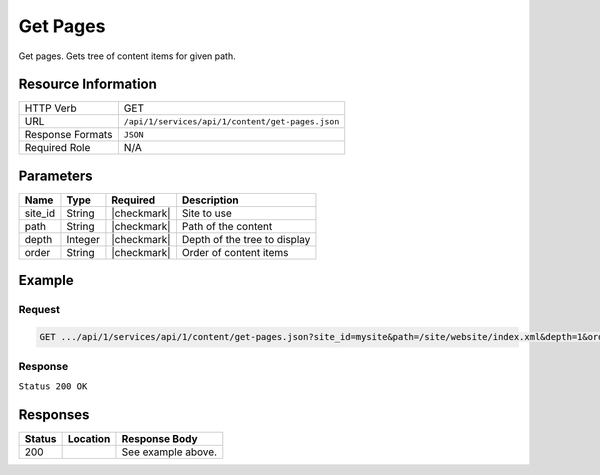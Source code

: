 .. _crafter-studio-api-content-get-pages:

=========
Get Pages
=========

Get pages. Gets tree of content items for given path.

--------------------
Resource Information
--------------------

+----------------------------+-------------------------------------------------------------------+
|| HTTP Verb                 || GET                                                              |
+----------------------------+-------------------------------------------------------------------+
|| URL                       || ``/api/1/services/api/1/content/get-pages.json``                 |
+----------------------------+-------------------------------------------------------------------+
|| Response Formats          || ``JSON``                                                         |
+----------------------------+-------------------------------------------------------------------+
|| Required Role             || N/A                                                              |
+----------------------------+-------------------------------------------------------------------+

----------
Parameters
----------

+---------------+-------------+---------------+--------------------------------------------------+
|| Name         || Type       || Required     || Description                                     |
+===============+=============+===============+==================================================+
|| site_id      || String     || |checkmark|  || Site to use                                     |
+---------------+-------------+---------------+--------------------------------------------------+
|| path         || String     || |checkmark|  || Path of the content                             |
+---------------+-------------+---------------+--------------------------------------------------+
|| depth        || Integer    || |checkmark|  || Depth of the tree to display                    |
+---------------+-------------+---------------+--------------------------------------------------+
|| order        || String     || |checkmark|  || Order of content items                          |
+---------------+-------------+---------------+--------------------------------------------------+

-------
Example
-------

^^^^^^^
Request
^^^^^^^

.. code-block:: guess

    GET .../api/1/services/api/1/content/get-pages.json?site_id=mysite&path=/site/website/index.xml&depth=1&order=default

^^^^^^^^
Response
^^^^^^^^

``Status 200 OK``

.. code-block:: json
    :linenos:

    {
        "item":
            {
                "name": "index.xml",
                "internalName": "Home",
                "contentType": "/page/home",
                "uri": "/site/website/index.xml",
                "path": "/site/website",
                "browserUri": "",
                "navigation": false,
                "floating": true,
                "hideInAuthoring": false,
                "previewable": true,
                "lockOwner": "",
                "user": "admin",
                "userFirstName": "admin",
                "userLastName": "",
                "nodeRef": null,
                "metaDescription": null,
                "site": "documentation",
                "page": true,
                "component": false,
                "document": false,
                "asset": false,
                "isContainer": true,
                "container": true,
                "disabled": false,
                "savedAsDraft": false,
                "submitted": false,
                "submittedForDeletion": false,
                "scheduled": false,
                "published": false,
                "deleted": false,
                "inProgress": true,
                "live": false,
                "inFlight": false,
                "isDisabled": false,
                "isSavedAsDraft": false,
                "isInProgress": true,
                "isLive": false,
                "isSubmittedForDeletion": false,
                "isScheduled": false,
                "isPublished": false,
                "isNavigation": false,
                "isDeleted": false,
                "isNew": false,
                "isSubmitted": false,
                "isFloating": false,
                "isPage": true,
                "isPreviewable": true,
                "isComponent": false,
                "isDocument": false,
                "isAsset": false,
                "isInFlight": false,
                "eventDate": "2017-07-05T21:32:02+02:00",
                "endpoint": null,
                "timezone": null,
                "numOfChildren": 8,
                "scheduledDate": null,
                "publishedDate": null,
                "mandatoryParent": null,
                "isLevelDescriptor": false,
                "categoryRoot": null,
                "lastEditDate": "2017-07-05T21:32:02+02:00",
                "form": "/page/home",
                "formPagePath": "simple",
                "renderingTemplates":
                    [
                        {
                            "uri": "/templates/web/pages/home.ftl",
                            "name": "DEFAULT"
                        }
                    ],
                "folder": false,
                "submissionComment": null,
                "components": null,
                "documents": null,
                "levelDescriptors": null,
                "pages": null,
                "parentPath": null,
                "orders":
                    [
                        {
                            "name": null,
                            "id": "default",
                            "disabled": null,
                            "placeInNav": null,
                            "order": -1
                        }
                    ],
                "children":
                    [
                        {
                            "name": "crafter-level-descriptor.level.xml",
                            "internalName": "",
                            "contentType": "/component/level-descriptor",
                            "uri": "/site/website/crafter-level-descriptor.level.xml",
                            "path": "/site/website",
                            "browserUri": "/crafter-level-descriptor.level.xml",
                            "navigation": false,
                            "floating": true,
                            "hideInAuthoring": false,
                            "previewable": false,
                            "lockOwner": "",
                            "user": "",
                            "userFirstName": "",
                            "userLastName": "",
                            "nodeRef": null,
                            "metaDescription": null,
                            "site": "documentation",
                            "page": true,
                            "component": true,
                            "document": false,
                            "asset": false,
                            "isContainer": false,
                            "container": false,
                            "disabled": false,
                            "savedAsDraft": false,
                            "submitted": false,
                            "submittedForDeletion": false,
                            "scheduled": false,
                            "published": false,
                            "deleted": false,
                            "inProgress": false,
                            "live": true,
                            "inFlight": false,
                            "isDisabled": false,
                            "isSavedAsDraft": false,
                            "isInProgress": false,
                            "isLive": true,
                            "isSubmittedForDeletion": false,
                            "isScheduled": false,
                            "isPublished": false,
                            "isNavigation": false,
                            "isDeleted": false,
                            "isNew": false,
                            "isSubmitted": false,
                            "isFloating": false,
                            "isPage": true,
                            "isPreviewable": false,
                            "isComponent": true,
                            "isDocument": false,
                            "isAsset": false,
                            "isInFlight": false,
                            "eventDate": null,
                            "endpoint": null,
                            "timezone": null,
                            "numOfChildren": 0,
                            "scheduledDate": null,
                            "publishedDate": null,
                            "mandatoryParent": null,
                            "isLevelDescriptor": true,
                            "categoryRoot": null,
                            "lastEditDate": null,
                            "form": "/component/level-descriptor",
                            "formPagePath": "simple",
                            "renderingTemplates":
                                [
                                    {
                                        "uri": "",
                                        "name": "DEFAULT"
                                    }
                                ],
                            "folder": false,
                            "submissionComment": null,
                            "components": null,
                            "documents": null,
                            "levelDescriptors": null,
                            "pages": null,
                            "parentPath": null,
                            "orders": [ ],
                            "children": [ ],
                            "size": 0,
                            "sizeUnit": null,
                            "mimeType": "application/xml",
                            "levelDescriptor": true,
                            "newFile": false,
                            "reference": false,
                            "new": false
                        },
                        {
                            "name": "index.xml",
                            "internalName": "Style",
                            "contentType": "/page/category-landing",
                            "uri": "/site/website/style/index.xml",
                            "path": "/site/website/style",
                            "browserUri": "/style",
                            "navigation": true,
                            "floating": false,
                            "hideInAuthoring": false,
                            "previewable": true,
                            "lockOwner": "",
                            "user": "",
                            "userFirstName": "",
                            "userLastName": "",
                            "nodeRef": null,
                            "metaDescription": null,
                            "site": "documentation",
                            "page": true,
                            "component": false,
                            "document": false,
                            "asset": false,
                            "isContainer": true,
                            "container": true,
                            "disabled": false,
                            "savedAsDraft": false,
                            "submitted": false,
                            "submittedForDeletion": false,
                            "scheduled": false,
                            "published": false,
                            "deleted": false,
                            "inProgress": false,
                            "live": true,
                            "inFlight": false,
                            "isDisabled": false,
                            "isSavedAsDraft": false,
                            "isInProgress": false,
                            "isLive": true,
                            "isSubmittedForDeletion": false,
                            "isScheduled": false,
                            "isPublished": false,
                            "isNavigation": false,
                            "isDeleted": false,
                            "isNew": false,
                            "isSubmitted": false,
                            "isFloating": false,
                            "isPage": true,
                            "isPreviewable": true,
                            "isComponent": false,
                            "isDocument": false,
                            "isAsset": false,
                            "isInFlight": false,
                            "eventDate": null,
                            "endpoint": null,
                            "timezone": null,
                            "numOfChildren": 0,
                            "scheduledDate": null,
                            "publishedDate": null,
                            "mandatoryParent": null,
                            "isLevelDescriptor": false,
                            "categoryRoot": null,
                            "lastEditDate": null,
                            "form": "/page/category-landing",
                            "formPagePath": "simple",
                            "renderingTemplates":
                                [
                                    {
                                        "uri": "/templates/web/pages/category-landing.ftl",
                                        "name": "DEFAULT"
                                    }
                                ],
                            "folder": false,
                            "submissionComment": null,
                            "components": null,
                            "documents": null,
                            "levelDescriptors": null,
                            "pages": null,
                            "parentPath": null,
                            "orders":
                                [
                                    {
                                        "name": null,
                                        "id": "default",
                                        "disabled": null,
                                        "placeInNav": null,
                                        "order": 8000
                                    }
                                ],
                            "children": [ ],
                            "size": 0,
                            "sizeUnit": null,
                            "mimeType": "application/xml",
                            "levelDescriptor": false,
                            "newFile": false,
                            "reference": false,
                            "new": false
                        },
                        {
                            "name": "index.xml",
                            "internalName": "Health",
                            "contentType": "/page/category-landing",
                            "uri": "/site/website/health/index.xml",
                            "path": "/site/website/health",
                            "browserUri": "/health",
                            "navigation": true,
                            "floating": false,
                            "hideInAuthoring": false,
                            "previewable": true,
                            "lockOwner": "",
                            "user": "",
                            "userFirstName": "",
                            "userLastName": "",
                            "nodeRef": null,
                            "metaDescription": null,
                            "site": "documentation",
                            "page": true,
                            "component": false,
                            "document": false,
                            "asset": false,
                            "isContainer": true,
                            "container": true,
                            "disabled": false,
                            "savedAsDraft": false,
                            "submitted": false,
                            "submittedForDeletion": false,
                            "scheduled": false,
                            "published": false,
                            "deleted": false,
                            "inProgress": false,
                            "live": true,
                            "inFlight": false,
                            "isDisabled": false,
                            "isSavedAsDraft": false,
                            "isInProgress": false,
                            "isLive": true,
                            "isSubmittedForDeletion": false,
                            "isScheduled": false,
                            "isPublished": false,
                            "isNavigation": false,
                            "isDeleted": false,
                            "isNew": false,
                            "isSubmitted": false,
                            "isFloating": false,
                            "isPage": true,
                            "isPreviewable": true,
                            "isComponent": false,
                            "isDocument": false,
                            "isAsset": false,
                            "isInFlight": false,
                            "eventDate": null,
                            "endpoint": null,
                            "timezone": null,
                            "numOfChildren": 0,
                            "scheduledDate": null,
                            "publishedDate": null,
                            "mandatoryParent": null,
                            "isLevelDescriptor": false,
                            "categoryRoot": null,
                            "lastEditDate": null,
                            "form": "/page/category-landing",
                            "formPagePath": "simple",
                            "renderingTemplates":
                                [
                                    {
                                        "uri": "/templates/web/pages/category-landing.ftl",
                                        "name": "DEFAULT"
                                    }
                                ],
                            "folder": false,
                            "submissionComment": null,
                            "components": null,
                            "documents": null,
                            "levelDescriptors": null,
                            "pages": null,
                            "parentPath": null,
                            "orders":
                                [
                                    {
                                        "name": null,
                                        "id": "default",
                                        "disabled": null,
                                        "placeInNav": null,
                                        "order": 9000
                                    }
                                ],
                            "children": [ ],
                            "size": 0,
                            "sizeUnit": null,
                            "mimeType": "application/xml",
                            "levelDescriptor": false,
                            "newFile": false,
                            "reference": false,
                            "new": false
                        },
                        {
                            "name": "index.xml",
                            "internalName": "Entertainment",
                            "contentType": "/page/category-landing",
                            "uri": "/site/website/entertainment/index.xml",
                            "path": "/site/website/entertainment",
                            "browserUri": "/entertainment",
                            "navigation": true,
                            "floating": false,
                            "hideInAuthoring": false,
                            "previewable": true,
                            "lockOwner": "",
                            "user": "",
                            "userFirstName": "",
                            "userLastName": "",
                            "nodeRef": null,
                            "metaDescription": null,
                            "site": "documentation",
                            "page": true,
                            "component": false,
                            "document": false,
                            "asset": false,
                            "isContainer": true,
                            "container": true,
                            "disabled": false,
                            "savedAsDraft": false,
                            "submitted": false,
                            "submittedForDeletion": false,
                            "scheduled": false,
                            "published": false,
                            "deleted": false,
                            "inProgress": false,
                            "live": true,
                            "inFlight": false,
                            "isDisabled": false,
                            "isSavedAsDraft": false,
                            "isInProgress": false,
                            "isLive": true,
                            "isSubmittedForDeletion": false,
                            "isScheduled": false,
                            "isPublished": false,
                            "isNavigation": false,
                            "isDeleted": false,
                            "isNew": false,
                            "isSubmitted": false,
                            "isFloating": false,
                            "isPage": true,
                            "isPreviewable": true,
                            "isComponent": false,
                            "isDocument": false,
                            "isAsset": false,
                            "isInFlight": false,
                            "eventDate": null,
                            "endpoint": null,
                            "timezone": null,
                            "numOfChildren": 0,
                            "scheduledDate": null,
                            "publishedDate": null,
                            "mandatoryParent": null,
                            "isLevelDescriptor": false,
                            "categoryRoot": null,
                            "lastEditDate": null,
                            "form": "/page/category-landing",
                            "formPagePath": "simple",
                            "renderingTemplates":
                                [
                                    {
                                        "uri": "/templates/web/pages/category-landing.ftl",
                                        "name": "DEFAULT"
                                    }
                                ],
                            "folder": false,
                            "submissionComment": null,
                            "components": null,
                            "documents": null,
                            "levelDescriptors": null,
                            "pages": null,
                            "parentPath": null,
                            "orders":
                                [
                                    {
                                        "name": null,
                                        "id": "default",
                                        "disabled": null,
                                        "placeInNav": null,
                                        "order": 10000
                                    }
                                ],
                            "children": [ ],
                            "size": 0,
                            "sizeUnit": null,
                            "mimeType": "application/xml",
                            "levelDescriptor": false,
                            "newFile": false,
                            "reference": false,
                            "new": false
                        },
                        {
                            "name": "index.xml",
                            "internalName": "Technology",
                            "contentType": "/page/category-landing",
                            "uri": "/site/website/technology/index.xml",
                            "path": "/site/website/technology",
                            "browserUri": "/technology",
                            "navigation": true,
                            "floating": false,
                            "hideInAuthoring": false,
                            "previewable": true,
                            "lockOwner": "",
                            "user": "",
                            "userFirstName": "",
                            "userLastName": "",
                            "nodeRef": null,
                            "metaDescription": null,
                            "site": "documentation",
                            "page": true,
                            "component": false,
                            "document": false,
                            "asset": false,
                            "isContainer": true,
                            "container": true,
                            "disabled": false,
                            "savedAsDraft": false,
                            "submitted": false,
                            "submittedForDeletion": false,
                            "scheduled": false,
                            "published": false,
                            "deleted": false,
                            "inProgress": false,
                            "live": true,
                            "inFlight": false,
                            "isDisabled": false,
                            "isSavedAsDraft": false,
                            "isInProgress": false,
                            "isLive": true,
                            "isSubmittedForDeletion": false,
                            "isScheduled": false,
                            "isPublished": false,
                            "isNavigation": false,
                            "isDeleted": false,
                            "isNew": false,
                            "isSubmitted": false,
                            "isFloating": false,
                            "isPage": true,
                            "isPreviewable": true,
                            "isComponent": false,
                            "isDocument": false,
                            "isAsset": false,
                            "isInFlight": false,
                            "eventDate": null,
                            "endpoint": null,
                            "timezone": null,
                            "numOfChildren": 0,
                            "scheduledDate": null,
                            "publishedDate": null,
                            "mandatoryParent": null,
                            "isLevelDescriptor": false,
                            "categoryRoot": null,
                            "lastEditDate": null,
                            "form": "/page/category-landing",
                            "formPagePath": "simple",
                            "renderingTemplates":
                                [
                                    {
                                        "uri": "/templates/web/pages/category-landing.ftl",
                                        "name": "DEFAULT"
                                    }
                                ],
                            "folder": false,
                            "submissionComment": null,
                            "components": null,
                            "documents": null,
                            "levelDescriptors": null,
                            "pages": null,
                            "parentPath": null,
                            "orders":
                                [
                                    {
                                        "name": null,
                                        "id": "default",
                                        "disabled": null,
                                        "placeInNav": null,
                                        "order": 11000
                                    }
                                ],
                            "children": [ ],
                            "size": 0,
                            "sizeUnit": null,
                            "mimeType": "application/xml",
                            "levelDescriptor": false,
                            "newFile": false,
                            "reference": false,
                            "new": false
                        },
                        {
                            "name": "crafter-component.xml",
                            "internalName": "",
                            "contentType": "",
                            "uri": "/site/website/crafter-component.xml",
                            "path": "/site/website",
                            "browserUri": "/crafter-component.xml",
                            "navigation": false,
                            "floating": true,
                            "hideInAuthoring": true,
                            "previewable": true,
                            "lockOwner": "",
                            "user": "",
                            "userFirstName": "",
                            "userLastName": "",
                            "nodeRef": null,
                            "metaDescription": null,
                            "site": "documentation",
                            "page": true,
                            "component": false,
                            "document": false,
                            "asset": false,
                            "isContainer": false,
                            "container": false,
                            "disabled": false,
                            "savedAsDraft": false,
                            "submitted": false,
                            "submittedForDeletion": false,
                            "scheduled": false,
                            "published": false,
                            "deleted": false,
                            "inProgress": false,
                            "live": true,
                            "inFlight": false,
                            "isDisabled": false,
                            "isSavedAsDraft": false,
                            "isInProgress": false,
                            "isLive": true,
                            "isSubmittedForDeletion": false,
                            "isScheduled": false,
                            "isPublished": false,
                            "isNavigation": false,
                            "isDeleted": false,
                            "isNew": false,
                            "isSubmitted": false,
                            "isFloating": false,
                            "isPage": true,
                            "isPreviewable": true,
                            "isComponent": false,
                            "isDocument": false,
                            "isAsset": false,
                            "isInFlight": false,
                            "eventDate": null,
                            "endpoint": null,
                            "timezone": null,
                            "numOfChildren": 0,
                            "scheduledDate": null,
                            "publishedDate": null,
                            "mandatoryParent": null,
                            "isLevelDescriptor": false,
                            "categoryRoot": null,
                            "lastEditDate": null,
                            "form": null,
                            "formPagePath": null,
                            "renderingTemplates":
                                [
                                    {
                                        "uri": "/templates/system/common/component.ftl",
                                        "name": "DEFAULT"
                                    }
                                ],
                            "folder": false,
                            "submissionComment": null,
                            "components": null,
                            "documents": null,
                            "levelDescriptors": null,
                            "pages": null,
                            "parentPath": null,
                            "orders": [ ],
                            "children": [ ],
                            "size": 0,
                            "sizeUnit": null,
                            "mimeType": "application/xml",
                            "levelDescriptor": false,
                            "newFile": false,
                            "reference": false,
                            "new": false
                        },
                        {
                            "name": "index.xml",
                            "internalName": "Search Results",
                            "contentType": "/page/search-results",
                            "uri": "/site/website/search-results/index.xml",
                            "path": "/site/website/search-results",
                            "browserUri": "/search-results",
                            "navigation": false,
                            "floating": true,
                            "hideInAuthoring": false,
                            "previewable": true,
                            "lockOwner": "",
                            "user": "",
                            "userFirstName": "",
                            "userLastName": "",
                            "nodeRef": null,
                            "metaDescription": null,
                            "site": "documentation",
                            "page": true,
                            "component": false,
                            "document": false,
                            "asset": false,
                            "isContainer": true,
                            "container": true,
                            "disabled": false,
                            "savedAsDraft": false,
                            "submitted": false,
                            "submittedForDeletion": false,
                            "scheduled": false,
                            "published": false,
                            "deleted": false,
                            "inProgress": false,
                            "live": true,
                            "inFlight": false,
                            "isDisabled": false,
                            "isSavedAsDraft": false,
                            "isInProgress": false,
                            "isLive": true,
                            "isSubmittedForDeletion": false,
                            "isScheduled": false,
                            "isPublished": false,
                            "isNavigation": false,
                            "isDeleted": false,
                            "isNew": false,
                            "isSubmitted": false,
                            "isFloating": false,
                            "isPage": true,
                            "isPreviewable": true,
                            "isComponent": false,
                            "isDocument": false,
                            "isAsset": false,
                            "isInFlight": false,
                            "eventDate": null,
                            "endpoint": null,
                            "timezone": null,
                            "numOfChildren": 0,
                            "scheduledDate": null,
                            "publishedDate": null,
                            "mandatoryParent": null,
                            "isLevelDescriptor": false,
                            "categoryRoot": null,
                            "lastEditDate": null,
                            "form": "/page/search-results",
                            "formPagePath": "simple",
                            "renderingTemplates":
                                [
                                    {
                                        "uri": "/templates/web/pages/search-results.ftl",
                                        "name": "DEFAULT"
                                    }
                                ],
                            "folder": false,
                            "submissionComment": null,
                            "components": null,
                            "documents": null,
                            "levelDescriptors": null,
                            "pages": null,
                            "parentPath": null,
                            "orders": [],
                            "children": [],
                            "size": 0,
                            "sizeUnit": null,
                            "mimeType": "application/xml",
                            "levelDescriptor": false,
                            "newFile": false,
                            "reference": false,
                            "new": false
                        },
                        {
                            "name": "articles",
                            "internalName": "articles",
                            "contentType": "folder",
                            "uri": "/site/website/articles",
                            "path": "/site/website/articles",
                            "browserUri": "/site/website/articles",
                            "navigation": false,
                            "floating": false,
                            "hideInAuthoring": false,
                            "previewable": false,
                            "lockOwner": "",
                            "user": null,
                            "userFirstName": null,
                            "userLastName": null,
                            "nodeRef": null,
                            "metaDescription": null,
                            "site": "documentation",
                            "page": false,
                            "component": false,
                            "document": false,
                            "asset": false,
                            "isContainer": true,
                            "container": true,
                            "disabled": false,
                            "savedAsDraft": false,
                            "submitted": false,
                            "submittedForDeletion": false,
                            "scheduled": false,
                            "published": false,
                            "deleted": false,
                            "inProgress": true,
                            "live": true,
                            "inFlight": false,
                            "isDisabled": false,
                            "isSavedAsDraft": false,
                            "isInProgress": false,
                            "isLive": true,
                            "isSubmittedForDeletion": false,
                            "isScheduled": false,
                            "isPublished": false,
                            "isNavigation": false,
                            "isDeleted": false,
                            "isNew": false,
                            "isSubmitted": false,
                            "isFloating": false,
                            "isPage": false,
                            "isPreviewable": false,
                            "isComponent": false,
                            "isDocument": false,
                            "isAsset": false,
                            "isInFlight": false,
                            "eventDate": null,
                            "endpoint": null,
                            "timezone": null,
                            "numOfChildren": 3,
                            "scheduledDate": null,
                            "publishedDate": null,
                            "mandatoryParent": null,
                            "isLevelDescriptor": false,
                            "categoryRoot": null,
                            "lastEditDate": null,
                            "form": null,
                            "formPagePath": null,
                            "renderingTemplates": [ ],
                            "folder": true,
                            "submissionComment": null,
                            "components": null,
                            "documents": null,
                            "levelDescriptors": null,
                            "pages": null,
                            "parentPath": null,
                            "orders": null,
                            "children": [ ],
                            "size": 0,
                            "sizeUnit": null,
                            "mimeType": "application/octet-stream",
                            "levelDescriptor": false,
                            "newFile": false,
                            "reference": false,
                            "new": false
                        }
                    ],
                "size": 0,
                "sizeUnit": null,
                "mimeType": "application/xml",
                "levelDescriptor": false,
                "newFile": false,
                "reference": false,
                "new": false
            }
    }


---------
Responses
---------

+---------+-------------------------------------------+---------------------------------------------------+
|| Status || Location                                 || Response Body                                    |
+=========+===========================================+===================================================+
|| 200    ||                                          || See example above.                               |
+---------+-------------------------------------------+---------------------------------------------------+
